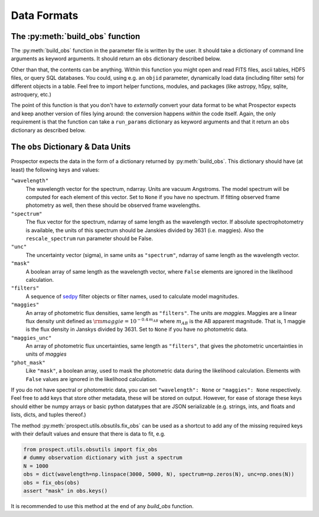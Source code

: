 Data Formats
============
The :py:meth:`build_obs` function
---------------------------------

The :py:meth:`build_obs` function in the parameter file is written by the user.
It should take a dictionary of command line arguments as keyword arguments. It
should return an ``obs`` dictionary described below.

Other than that, the contents can be anything. Within this function you might
open and read FITS files, ascii tables, HDF5 files, or query SQL databases. You
could, using e.g. an ``objid`` parameter, dynamically load data (including
filter sets) for different objects in a table. Feel free to import helper
functions, modules, and packages (like astropy, h5py, sqlite, astroquery, etc.)

The point of this function is that you don't have to *externally* convert your
data format to be what |Codename| expects and keep another version of files
lying around: the conversion happens *within* the code itself. Again, the only
requirement is that the function can take a ``run_params`` dictionary as keyword
arguments and that it return an ``obs`` dictionary as described below.

The ``obs`` Dictionary & Data Units
-----------------------------------

|Codename| expects the data in the form of a dictionary returned by :py:meth:`build_obs`.
This dictionary should have (at least) the following keys and values:

``"wavelength"``
    The wavelength vector for the spectrum, ndarray.
    Units are vacuum Angstroms.
    The model spectrum will be computed for each element of this vector.
    Set to ``None`` if you have no spectrum.
    If fitting observed frame photometry as well,
    then these should be observed frame wavelengths.

``"spectrum"``
    The flux vector for the spectrum,
    ndarray of same length as the wavelength vector.
    If absolute spectrophotometry is available,
    the units of this spectrum should be Janskies divided by 3631 (i.e. maggies).
    Also the ``rescale_spectrum`` run parameter should be False.

``"unc"``
    The uncertainty vector (sigma), in same units as ``"spectrum"``,
    ndarray of same length as the wavelength vector.

``"mask"``
   A boolean array of same length as the wavelength vector,
   where ``False`` elements are ignored in the likelihood calculation.

``"filters"``
   A sequence of `sedpy <https://github.com/bd-j/sedpy>`_ filter objects or filter names,
   used to calculate model magnitudes.

``"maggies"``
    An array of photometric flux densities, same length as ``"filters"``. The
    units are *maggies*. Maggies are a linear flux density unit defined as
    :math:`{\rm maggie} = 10^{-0.4 \, m_{AB}}` where :math:`m_{AB}` is the AB apparent
    magnitude. That is, 1 maggie is the flux density in Janskys divided by 3631.
    Set to ``None`` if you have no photometric data.

``"maggies_unc"``
    An array of photometric flux uncertainties, same length as ``"filters"``,
    that gives the photometric uncertainties in units of *maggies*

``"phot_mask"``
    Like ``"mask"``, a boolean array, used to mask the
    photometric data during the likelihood calculation.
    Elements with ``False`` values are ignored in the likelihood calculation.

If you do not have spectral or photometric data, you can set ``"wavelength":
None`` or ``"maggies": None`` respectively. Feel free to add keys that store
other metadata, these will be stored on output. However, for ease of storage
these keys should either be numpy arrays or basic python datatypes that are JSON
serializable (e.g. strings, ints, and floats and lists, dicts, and tuples
thereof.)

The method :py:meth:`prospect.utils.obsutils.fix_obs` can be used as a shortcut
to add any of the missing required keys with their default values and ensure
that there is data to fit, e.g.

.. code-block:: python

        from prospect.utils.obsutils import fix_obs
        # dummy observation dictionary with just a spectrum
        N = 1000
        obs = dict(wavelength=np.linspace(3000, 5000, N), spectrum=np.zeros(N), unc=np.ones(N))
        obs = fix_obs(obs)
        assert "mask" in obs.keys()

It is recommended to use this method at the end of any `build_obs` function.

.. |Codename| replace:: Prospector
